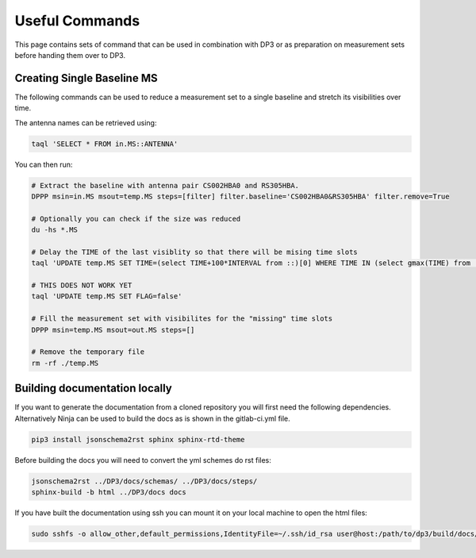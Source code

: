  


Useful Commands
============================================

This page contains sets of command that can be used in combination with DP3 or as preparation on measurement sets before handing them over to DP3.


Creating Single Baseline MS
************************************

The following commands can be used to reduce a measurement set to a single baseline and stretch its visibilities over time.

The antenna names can be retrieved using:

.. code-block:: sh

  taql 'SELECT * FROM in.MS::ANTENNA'

You can then run:

.. code-block:: sh

  # Extract the baseline with antenna pair CS002HBA0 and RS305HBA.
  DPPP msin=in.MS msout=temp.MS steps=[filter] filter.baseline='CS002HBA0&RS305HBA' filter.remove=True

  # Optionally you can check if the size was reduced
  du -hs *.MS

  # Delay the TIME of the last visiblity so that there will be mising time slots
  taql 'UPDATE temp.MS SET TIME=(select TIME+100*INTERVAL from ::)[0] WHERE TIME IN (select gmax(TIME) from ::)'

  # THIS DOES NOT WORK YET
  taql 'UPDATE temp.MS SET FLAG=false'

  # Fill the measurement set with visibilites for the "missing" time slots
  DPPP msin=temp.MS msout=out.MS steps=[]

  # Remove the temporary file
  rm -rf ./temp.MS

Building documentation locally
************************************

If you want to generate the documentation from a cloned repository you will first need the following dependencies.
Alternatively Ninja can be used to build the docs as is shown in the gitlab-ci.yml file.

.. code-block:: sh

  pip3 install jsonschema2rst sphinx sphinx-rtd-theme 

Before building the docs you will need to convert the yml schemes do rst files:

.. code-block:: sh

  jsonschema2rst ../DP3/docs/schemas/ ../DP3/docs/steps/
  sphinx-build -b html ../DP3/docs docs

If you have built the documentation using ssh you can mount it on your local machine to open the html files:

.. code-block:: sh

  sudo sshfs -o allow_other,default_permissions,IdentityFile=~/.ssh/id_rsa user@host:/path/to/dp3/build/docs/ /local/machine/path
